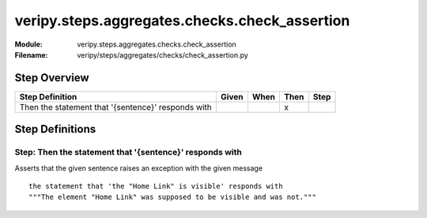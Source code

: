 .. _docid.steps.veripy.steps.aggregates.checks.check_assertion:
.. index:: veripy.steps.aggregates.checks.check_assertion

======================================================================
veripy.steps.aggregates.checks.check_assertion
======================================================================

:Module:   veripy.steps.aggregates.checks.check_assertion
:Filename: veripy/steps/aggregates/checks/check_assertion.py

Step Overview
=============


================================================== ===== ==== ==== ====
Step Definition                                    Given When Then Step
================================================== ===== ==== ==== ====
Then the statement that '{sentence}' responds with              x      
================================================== ===== ==== ==== ====

Step Definitions
================

.. index:: 
    single: Then step; Then the statement that '{sentence}' responds with

.. _then the statement that '{sentence}' responds with:

**Step:** Then the statement that '{sentence}' responds with
------------------------------------------------------------

Asserts that the given sentence raises an exception with the given message
::

    the statement that 'the "Home Link" is visible' responds with
    """The element "Home Link" was supposed to be visible and was not."""

